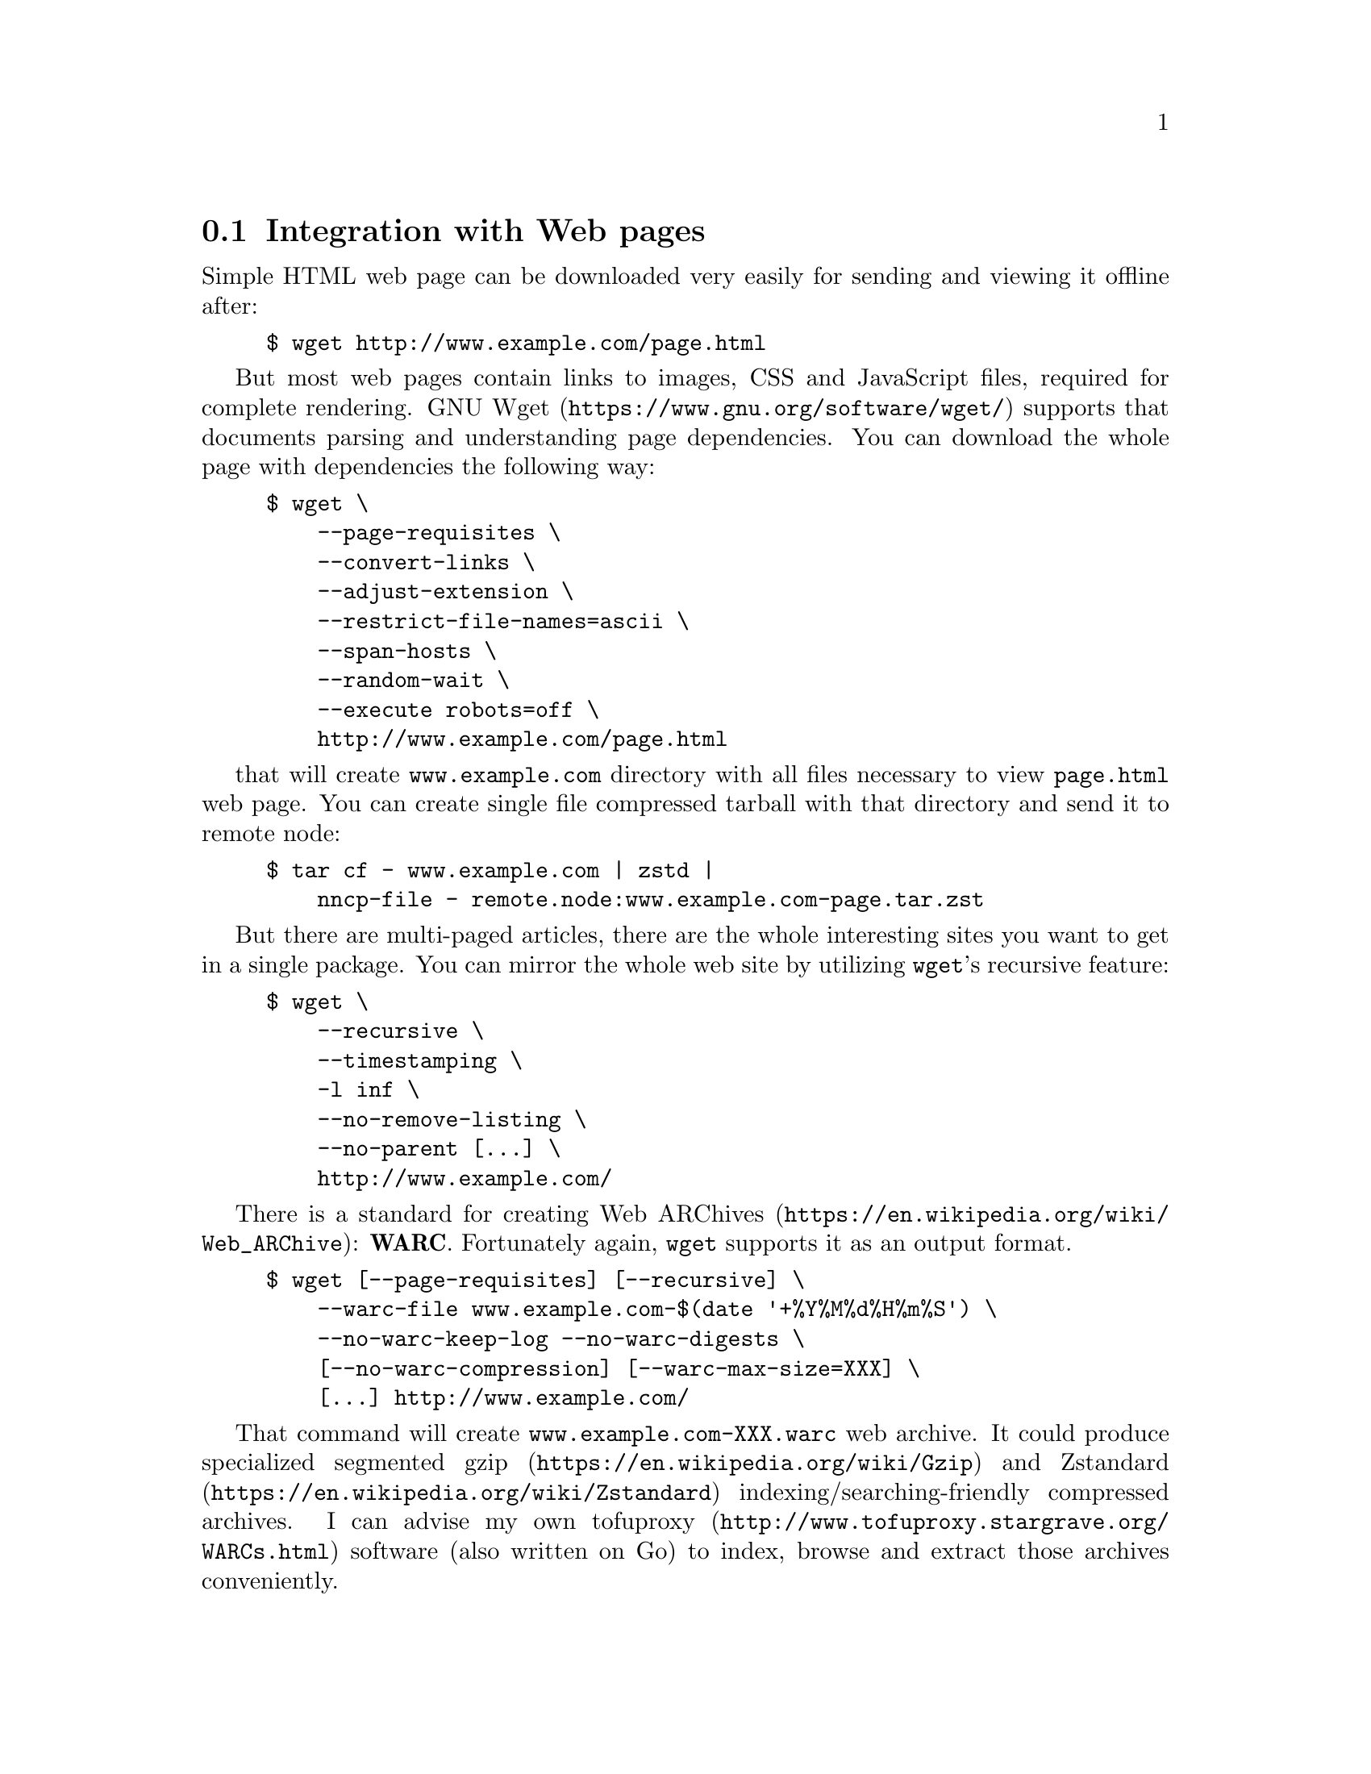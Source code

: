 @node WARCs
@cindex WARC
@pindex wget
@section Integration with Web pages

Simple HTML web page can be downloaded very easily for sending and
viewing it offline after:

@example
$ wget http://www.example.com/page.html
@end example

But most web pages contain links to images, CSS and JavaScript files,
required for complete rendering.
@url{https://www.gnu.org/software/wget/, GNU Wget} supports that
documents parsing and understanding page dependencies. You can download
the whole page with dependencies the following way:

@example
$ wget \
    --page-requisites \
    --convert-links \
    --adjust-extension \
    --restrict-file-names=ascii \
    --span-hosts \
    --random-wait \
    --execute robots=off \
    http://www.example.com/page.html
@end example

that will create @file{www.example.com} directory with all files
necessary to view @file{page.html} web page. You can create single file
compressed tarball with that directory and send it to remote node:

@example
$ tar cf - www.example.com | zstd |
    nncp-file - remote.node:www.example.com-page.tar.zst
@end example

But there are multi-paged articles, there are the whole interesting
sites you want to get in a single package. You can mirror the whole web
site by utilizing @command{wget}'s recursive feature:

@example
$ wget \
    --recursive \
    --timestamping \
    -l inf \
    --no-remove-listing \
    --no-parent [@dots{}] \
    http://www.example.com/
@end example

There is a standard for creating
@url{https://en.wikipedia.org/wiki/Web_ARChive, Web ARChives}:
@strong{WARC}. Fortunately again, @command{wget} supports it as an
output format.

@example
$ wget [--page-requisites] [--recursive] \
    --warc-file www.example.com-$(date '+%Y%M%d%H%m%S') \
    --no-warc-keep-log --no-warc-digests \
    [--no-warc-compression] [--warc-max-size=XXX] \
    [@dots{}] http://www.example.com/
@end example

@pindex tofuproxy
That command will create @file{www.example.com-XXX.warc} web archive.
It could produce specialized segmented
@url{https://en.wikipedia.org/wiki/Gzip, gzip} and
@url{https://en.wikipedia.org/wiki/Zstandard, Zstandard}
indexing/searching-friendly compressed archives. I can advise my own
@url{http://www.tofuproxy.stargrave.org/WARCs.html, tofuproxy} software
(also written on Go) to index, browse and extract those archives
conveniently.
